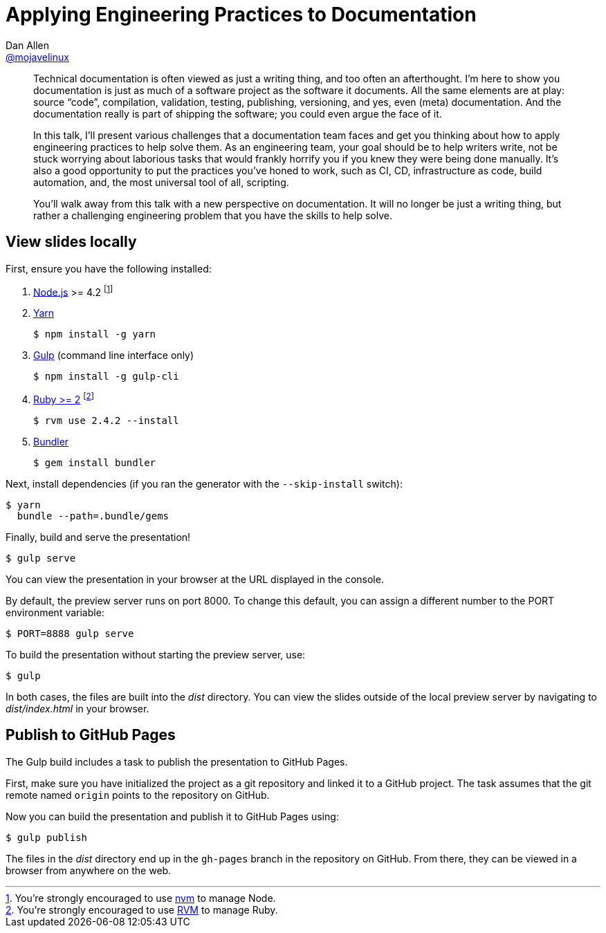 = Applying Engineering Practices to Documentation
Dan Allen <https://github.com/mojavelinux[@mojavelinux]>
:branch: master
:uri-bespoke: http://markdalgleish.com/projects/bespoke.js
:uri-bundler: http://bundler.io
:uri-gulp: https://gulpjs.com
:uri-node: https://nodejs.org
:uri-nvm: https://github.com/creationix/nvm
:uri-ruby: https://www.ruby-lang.org
:uri-rvm: https://rvm.io
:uri-yarn: https://yarnpkg.com

[abstract]
--
// tag:abstract[]
Technical documentation is often viewed as just a writing thing, and too often an afterthought.
I'm here to show you documentation is just as much of a software project as the software it documents.
All the same elements are at play: source "`code`", compilation, validation, testing, publishing, versioning, and yes, even (meta) documentation.
And the documentation really is part of shipping the software; you could even argue the face of it.

In this talk, I'll present various challenges that a documentation team faces and get you thinking about how to apply engineering practices to help solve them.
As an engineering team, your goal should be to help writers write, not be stuck worrying about laborious tasks that would frankly horrify you if you knew they were being done manually.
It's also a good opportunity to put the practices you've honed to work, such as CI, CD, infrastructure as code, build automation, and, the most universal tool of all, scripting.

You'll walk away from this talk with a new perspective on documentation.
It will no longer be just a writing thing, but rather a challenging engineering problem that you have the skills to help solve.
// end:abstract[]
--

////
== View online

https://mojavelinux.github.io/presentation-applying-eng-practices-to-docs[Slides]
&middot;
https://github.com/mojavelinux/presentation-applying-eng-practices-to-docs/blob/{branch}/src/notes/script.adoc[Script]
////

== View slides locally

First, ensure you have the following installed:

. {uri-node}[Node.js] >= 4.2 footnote:[You're strongly encouraged to use {uri-nvm}[nvm] to manage Node.]
. {uri-yarn}[Yarn]

 $ npm install -g yarn

. {uri-gulp}[Gulp] (command line interface only)

 $ npm install -g gulp-cli

. {uri-ruby}[Ruby >= 2] footnote:[You're strongly encouraged to use {uri-rvm}[RVM] to manage Ruby.]

 $ rvm use 2.4.2 --install

. {uri-bundler}[Bundler]

 $ gem install bundler

Next, install dependencies (if you ran the generator with the `--skip-install` switch):

 $ yarn
   bundle --path=.bundle/gems

Finally, build and serve the presentation!

 $ gulp serve

You can view the presentation in your browser at the URL displayed in the console.

By default, the preview server runs on port 8000.
To change this default, you can assign a different number to the PORT environment variable:

 $ PORT=8888 gulp serve

To build the presentation without starting the preview server, use:

 $ gulp

In both cases, the files are built into the [.path]_dist_ directory.
You can view the slides outside of the local preview server by navigating to [.path]_dist/index.html_ in your browser.

== Publish to GitHub Pages

The Gulp build includes a task to publish the presentation to GitHub Pages.

First, make sure you have initialized the project as a git repository and linked it to a GitHub project.
The task assumes that the git remote named `origin` points to the repository on GitHub.

Now you can build the presentation and publish it to GitHub Pages using:

 $ gulp publish

The files in the [.path]_dist_ directory end up in the `gh-pages` branch in the repository on GitHub.
From there, they can be viewed in a browser from anywhere on the web.
